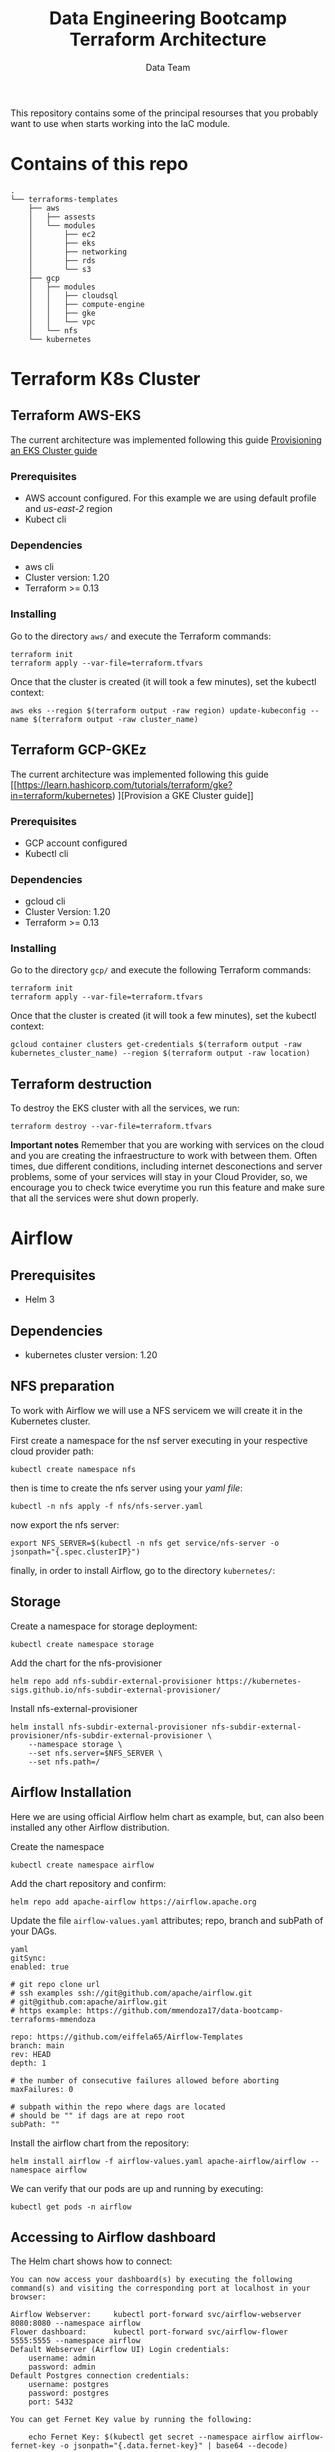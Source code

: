 #+title: Data Engineering Bootcamp Terraform Architecture
#+author: Data Team
#+email: data_engineering_bootcamp@wizeline.com
#+property: TOC:nil

This repository contains some of the principal resourses that you probably want to use when starts working into the IaC module.

* Contains of this repo
#+begin_src :eval no :exports code
.
└── terraforms-templates
    ├── aws
    │   ├── assests
    │   └── modules
    │       ├── ec2
    │       ├── eks
    │       ├── networking
    │       ├── rds
    │       └── s3
    ├── gcp
    │   ├── modules
    │   │   ├── cloudsql
    │   │   ├── compute-engine
    │   │   ├── gke
    │   │   └── vpc
    │   └── nfs
    └── kubernetes
#+end_src

* Terraform K8s Cluster

** Terraform AWS-EKS
The current architecture was implemented following this guide [[http://learn.hashicorp.com/terraform/kubernetes/provision-eks-cluster)][Provisioning an EKS Cluster guide]]
*** Prerequisites
+ AWS account configured. For this example we are using default profile and /us-east-2/ region
+ Kubect cli
*** Dependencies
+ aws cli
+ Cluster version: 1.20
+ Terraform >= 0.13
*** Installing

Go to the directory =aws/= and execute the Terraform commands:

#+begin_src :eval no :exports code
terraform init
terraform apply --var-file=terraform.tfvars
#+end_src

Once that the cluster is created (it will took a few minutes), set the kubectl context:

#+begin_src
aws eks --region $(terraform output -raw region) update-kubeconfig --name $(terraform output -raw cluster_name)
#+end_src

** Terraform GCP-GKEz
The current architecture was implemented following this guide [[https://learn.hashicorp.com/tutorials/terraform/gke?in=terraform/kubernetes)
][Provision a GKE Cluster guide]]
*** Prerequisites
+ GCP account configured
+ Kubectl cli
*** Dependencies
+ gcloud cli
+ Cluster Version: 1.20
+ Terraform >= 0.13
*** Installing
Go to the directory =gcp/= and execute the following Terraform commands:

#+begin_src :eval no :exports code
terraform init
terraform apply --var-file=terraform.tfvars
#+end_src

Once that the cluster is created (it will took a few minutes), set the kubectl context:

#+begin_src :eval no :exports code
gcloud container clusters get-credentials $(terraform output -raw kubernetes_cluster_name) --region $(terraform output -raw location)
#+end_src

** Terraform destruction

To destroy the EKS cluster with all the services, we run:

#+begin_src
terraform destroy --var-file=terraform.tfvars
#+end_src

*Important notes*
Remember that you are working with services on the cloud and you are creating the infraestructure to work with between them. Often times, due different conditions, including internet desconections and server problems, some of your services will stay in your Cloud Provider, so, we encourage you to check twice everytime you run this feature and make sure that all the services were shut down properly.

* Airflow

** Prerequisites
+ Helm 3
** Dependencies
+ kubernetes cluster version: 1.20
** NFS preparation
To work with Airflow we will use a NFS servicem we will create it in the Kubernetes cluster.

First create a namespace for the nsf server executing in your respective cloud provider path:

#+begin_src :eval no :exports code
kubectl create namespace nfs
#+end_src

then is time to create the nfs server using your /yaml file/:

#+begin_src :eval no :exports code
kubectl -n nfs apply -f nfs/nfs-server.yaml
#+end_src

now export the nfs server:

#+begin_src :eval no :exports code
export NFS_SERVER=$(kubectl -n nfs get service/nfs-server -o jsonpath="{.spec.clusterIP}")
#+end_src

finally, in order to install Airflow, go to the directory =kubernetes/=:

** Storage

Create a namespace for storage deployment:

#+begin_src :eval no :exports code
kubectl create namespace storage
#+end_src

Add the chart for the nfs-provisioner

#+begin_src :eval no :exports code
helm repo add nfs-subdir-external-provisioner https://kubernetes-sigs.github.io/nfs-subdir-external-provisioner/
#+end_src

Install nfs-external-provisioner

#+begin_src :eval no :exports code
helm install nfs-subdir-external-provisioner nfs-subdir-external-provisioner/nfs-subdir-external-provisioner \
    --namespace storage \
    --set nfs.server=$NFS_SERVER \
    --set nfs.path=/
#+end_src

** Airflow Installation

Here we are using official Airflow helm chart as example, but, can also been installed any other Airflow distribution.

Create the namespace
#+begin_src :eval no :exports code
kubectl create namespace airflow
#+end_src

Add the chart repository and confirm:
#+begin_src :eval no :exports code
helm repo add apache-airflow https://airflow.apache.org
#+end_src

Update the file =airflow-values.yaml= attributes; repo, branch and subPath of your DAGs.

#+begin_src :eval no :exports code
yaml
gitSync:
enabled: true

# git repo clone url
# ssh examples ssh://git@github.com/apache/airflow.git
# git@github.com:apache/airflow.git
# https example: https://github.com/mmendoza17/data-bootcamp-terraforms-mmendoza

repo: https://github.com/eiffela65/Airflow-Templates
branch: main
rev: HEAD
depth: 1

# the number of consecutive failures allowed before aborting
maxFailures: 0

# subpath within the repo where dags are located
# should be "" if dags are at repo root
subPath: ""
#+end_src

Install the airflow chart from the repository:

#+begin_src  :eval no :exports code
helm install airflow -f airflow-values.yaml apache-airflow/airflow --namespace airflow
#+end_src

We can verify that our pods are up and running by executing:

#+begin_src :eval no :exports code
kubectl get pods -n airflow
#+end_src

** Accessing to Airflow dashboard

The Helm chart shows how to connect:

#+begin_src :eval no :exports code
You can now access your dashboard(s) by executing the following command(s) and visiting the corresponding port at localhost in your browser:

Airflow Webserver:     kubectl port-forward svc/airflow-webserver 8080:8080 --namespace airflow
Flower dashboard:      kubectl port-forward svc/airflow-flower 5555:5555 --namespace airflow
Default Webserver (Airflow UI) Login credentials:
    username: admin
    password: admin
Default Postgres connection credentials:
    username: postgres
    password: postgres
    port: 5432

You can get Fernet Key value by running the following:

    echo Fernet Key: $(kubectl get secret --namespace airflow airflow-fernet-key -o jsonpath="{.data.fernet-key}" | base64 --decode)
#+end_src

As you can see, we need to access to the dashboard running:

#+begin_src :eval no :exports code
kubectl port-forward svc/airflow-webserver 8080:8080 --namespace airflow
kubectl port-forward svc/airflow-flower 5555:5555 --namespace airflow
#+end_src

* Acknowledgments
This solution was based on this guide: [[https://learn.hashicorp.com/tutorials/terraform/gke?in=terraform/kubernetes][Provision a GKE Cluster guide]], containing Terraform configuration files to provision an GKE cluster on GCP.
